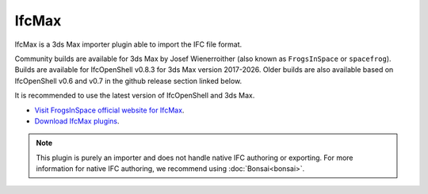 IfcMax
======

IfcMax is a 3ds Max importer plugin able to import the IFC file format.

Community builds are available for 3ds Max by Josef Wienerroither (also known
as ``FrogsInSpace`` or ``spacefrog``). Builds are available for IfcOpenShell
v0.8.3 for 3ds Max version 2017-2026. Older builds are also available based
on IfcOpenShell v0.6 and v0.7 in the github release section linked below.

It is recommended to use the latest version of IfcOpenShell and 3ds Max.

- `Visit FrogsInSpace official website for IfcMax <https://www.frogsinspace.at/?p=4168>`__.
- `Download IfcMax plugins <https://github.com/FrogsInSpace/IfcOpenShell/releases>`__.

.. note::

    This plugin is purely an importer and does not handle native IFC authoring
    or exporting. For more information for native IFC authoring, we recommend
    using :doc:`Bonsai<bonsai>`.
